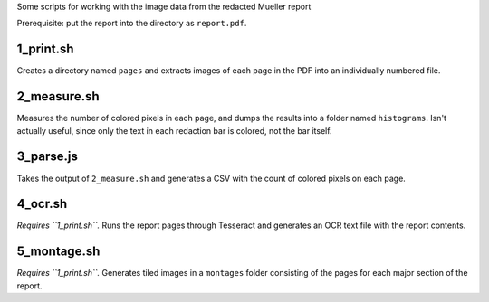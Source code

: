 Some scripts for working with the image data from the redacted Mueller report

Prerequisite: put the report into the directory as ``report.pdf``.

1_print.sh
----------

Creates a directory named ``pages`` and extracts images of each page in the PDF into an individually numbered file.

2_measure.sh
------------

Measures the number of colored pixels in each page, and dumps the results into a folder named ``histograms``. Isn't actually useful, since only the text in each redaction bar is colored, not the bar itself.

3_parse.js
----------

Takes the output of ``2_measure.sh`` and generates a CSV with the count of colored pixels on each page.

4_ocr.sh
--------

*Requires ``1_print.sh``.* Runs the report pages through Tesseract and generates an OCR text file with the report contents.

5_montage.sh
------------

*Requires ``1_print.sh``.* Generates tiled images in a ``montages`` folder consisting of the pages for each major section of the report.